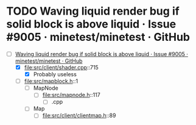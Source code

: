 * TODO Waving liquid render bug if solid block is above liquid · Issue #9005 · minetest/minetest · GitHub
  - [-] [[https://github.com/minetest/minetest/issues/9005][Waving liquid render bug if solid block is above liquid · Issue #9005 · minetest/minetest · GitHub]]
    - [X] file:src/client/shader.cpp::715
      - [X] Probably useless
    - [ ] file:src/mapblock.h::1
      - [ ] MapNode
        - [ ] file:src/mapnode.h::117
          - [ ] .cpp
      - [ ] Map
        - [ ] file:src/client/clientmap.h::89
  
